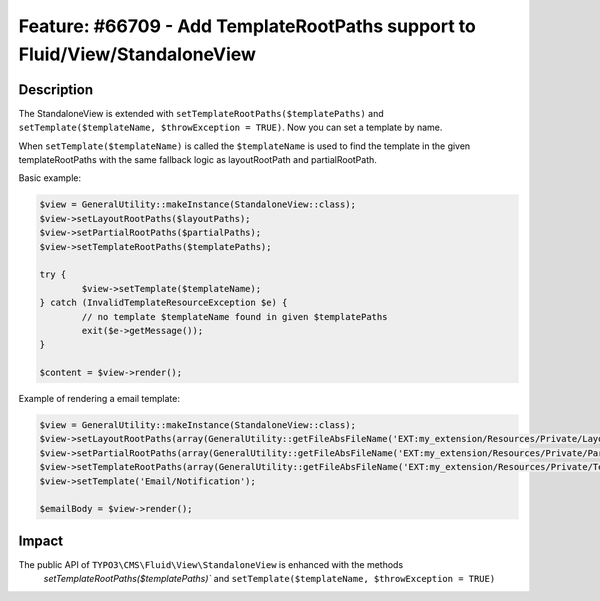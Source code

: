============================================================================
Feature: #66709 - Add TemplateRootPaths support to Fluid/View/StandaloneView
============================================================================

Description
===========

The StandaloneView is extended with ``setTemplateRootPaths($templatePaths)`` and ``setTemplate($templateName, $throwException = TRUE)``.
Now you can set a template by name.

When ``setTemplate($templateName)`` is called the ``$templateName`` is used to find the template in the given
templateRootPaths with the same fallback logic as layoutRootPath and partialRootPath.


Basic example:

.. code-block:: php

	$view = GeneralUtility::makeInstance(StandaloneView::class);
	$view->setLayoutRootPaths($layoutPaths);
	$view->setPartialRootPaths($partialPaths);
	$view->setTemplateRootPaths($templatePaths);

	try {
		$view->setTemplate($templateName);
	} catch (InvalidTemplateResourceException $e) {
		// no template $templateName found in given $templatePaths
		exit($e->getMessage());
	}

	$content = $view->render();



Example of rendering a email template:

.. code-block:: php

	$view = GeneralUtility::makeInstance(StandaloneView::class);
	$view->setLayoutRootPaths(array(GeneralUtility::getFileAbsFileName('EXT:my_extension/Resources/Private/Layouts')));
	$view->setPartialRootPaths(array(GeneralUtility::getFileAbsFileName('EXT:my_extension/Resources/Private/Partials')));
	$view->setTemplateRootPaths(array(GeneralUtility::getFileAbsFileName('EXT:my_extension/Resources/Private/Templates')));
	$view->setTemplate('Email/Notification');

	$emailBody = $view->render();


Impact
======

The public API of ``TYPO3\CMS\Fluid\View\StandaloneView`` is enhanced with the methods
 `setTemplateRootPaths($templatePaths)`` and ``setTemplate($templateName, $throwException = TRUE)``